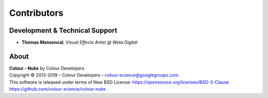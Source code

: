 Contributors
============

Development & Technical Support
-------------------------------

-   **Thomas Mansencal**, *Visual Effects Artist @ Weta Digital*
    
About
-----

| **Colour - Nuke** by Colour Developers
| Copyright © 2013-2019 – Colour Developers – `colour-science@googlegroups.com <colour-science@googlegroups.com>`__
| This software is released under terms of New BSD License: https://opensource.org/licenses/BSD-3-Clause
| `https://github.com/colour-science/colour-nuke <https://github.com/colour-science/colour-nuke>`__
